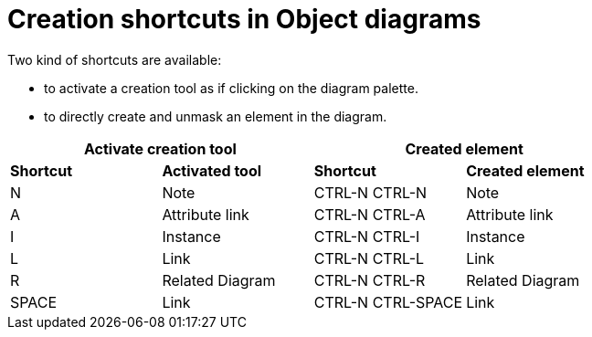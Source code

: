 // Disable all captions for figures.
:!figure-caption:
// Path to the stylesheet files
:stylesdir: .

= Creation shortcuts in Object diagrams

Two kind of shortcuts are available:

* to activate a creation tool as if clicking on the diagram palette.
* to directly create and unmask an element in the diagram.

[%header]
|===
2+|Activate creation tool  2+| Created element
|*Shortcut*|*Activated tool*|*Shortcut*|*Created element*
|N |Note |CTRL-N CTRL-N |Note
|A |Attribute link |CTRL-N CTRL-A |Attribute link
|I |Instance |CTRL-N CTRL-I |Instance
|L |Link |CTRL-N CTRL-L |Link
|R |Related Diagram |CTRL-N CTRL-R |Related Diagram
|SPACE |Link |CTRL-N CTRL-SPACE |Link
|===
